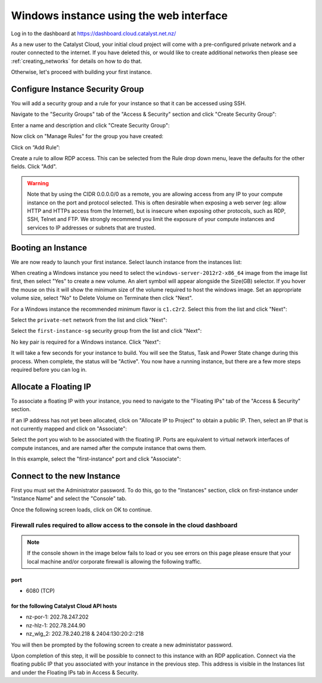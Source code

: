 ****************************************
Windows instance using the web interface
****************************************

Log in to the dashboard at https://dashboard.cloud.catalyst.net.nz/

As a new user to the Catalyst Cloud, your initial cloud project will come with a pre-configured
private network and a router connected to the internet. If you have deleted this, or would like to
create additional networks then please see :ref:`creating_networks` for details on how to do that.

Otherwise, let's proceed with building your first instance.

Configure Instance Security Group
=================================

You will add  a security group and a rule for your instance so that it can be
accessed using SSH.

Navigate to the "Security Groups" tab of the "Access & Security" section and
click "Create Security Group":

.. image:: ../_static/fi-security-group-create-1.png
   :align: center


Enter a name and description and click "Create Security Group":

.. image:: ../_static/fi-security-group-create-2.png
   :align: center


Now click on "Manage Rules" for the group you have created:

.. image:: ../_static/fi-security-group-rules-manage.png
   :align: center


Click on “Add Rule”:

.. image:: ../_static/fi-security-group-rule-add.png
   :align: center


Create a rule to allow RDP access. This can be selected from the Rule drop down
menu, leave the defaults for the other fields. Click "Add".

.. image:: ../_static/fi-rdp-rule.png
   :align: center


.. warning::

  Note that by using the CIDR 0.0.0.0/0 as a remote, you are allowing access
  from any IP to your compute instance on the port and protocol selected. This
  is often desirable when exposing a web server (eg: allow HTTP and HTTPs
  access from the Internet), but is insecure when exposing other protocols,
  such as RDP, SSH, Telnet and FTP. We strongly recommend you limit the exposure
  of your compute instances and services to IP addresses or subnets that are
  trusted.


Booting an Instance
===================

We are now ready to launch your first instance. Select launch instance from the
instances list:

.. image:: ../_static/fi-instance-launch.png
   :align: center


When creating a Windows instance you need to select the
``windows-server-2012r2-x86_64`` image from the image list first, then select
"Yes" to create a new volume.  An alert symbol will appear alongside the Size(GB)
selector. If you hover the mouse on this it will show the minimum size of the
volume required to host the windows image. Set an appropriate volume size,
select "No" to Delete Volume on Terminate then click "Next".

.. image:: ../_static/fi-windows-volume.png
   :align: center


For a Windows instance the recommended minimum flavor is ``c1.c2r2``. Select
this from the list and click "Next":

.. image:: ../_static/fi-windows-flavor.png
   :align: center


Select the ``private-net`` network from the list and click "Next":

.. image:: ../_static/fi-launch-instance-networks.png
   :align: center


Select the ``first-instance-sg`` security group from the list and click "Next":

.. image:: ../_static/fi-launch-instance-security-groups.png
   :align: center


No key pair is required for a Windows instance. Click "Next":



It will take a few seconds for your instance to build. You will see the Status,
Task and Power State change during this process. When complete, the status will
be "Active". You now have a running instance, but there are a few more steps
required before you can log in.


Allocate a Floating IP
======================

To associate a floating IP with your instance, you need to navigate to the
"Floating IPs" tab of the "Access & Security" section.

If an IP address has not yet been allocated, click on "Allocate IP to Project" to
obtain a public IP. Then, select an IP that is not currently mapped and click
on "Associate":

.. image:: ../_static/fi-floating-ip.png
   :align: center


Select the port you wish to be associated with the floating IP. Ports are
equivalent to virtual network interfaces of compute instances, and are named
after the compute instance that owns them.

In this example, select the "first-instance" port and click "Associate":

.. image:: ../_static/fi-floating-ip-associate.png
   :align: center


Connect to the new Instance
===========================
First you must set the Administrator password. To do this, go to the "Instances"
section, click on first-instance under "Instance Name" and select the "Console"
tab.

Once the following screen loads, click on OK to continue.

Firewall rules required to allow access to the console in the cloud dashboard
-----------------------------------------------------------------------------

.. note::

  If the console shown in the image below fails to load or you see errors on
  this page please ensure that your local machine and/or corporate firewall is
  allowing the following traffic.

port
^^^^
- 6080 (TCP)

for the following Catalyst Cloud API hosts
^^^^^^^^^^^^^^^^^^^^^^^^^^^^^^^^^^^^^^^^^^
- nz-por-1: 202.78.247.202
- nz-hlz-1: 202.78.244.90
- nz_wlg_2: 202.78.240.218 & 2404:130:20:2::218


.. image:: ../_static/fi-windows-login.png
   :align: center


You will then be prompted by the following screen to create a new administator
password.

.. image:: ../_static/fi-windows-login-2.png
   :align: center


Upon completion of this step, it will be possible to connect to this
instance with an RDP application. Connect via the floating public IP that you
associated with your instance in the previous step. This address is visible in
the Instances list and under the Floating IPs tab in Access & Security.
